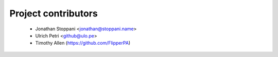 ====================
Project contributors
====================

 * Jonathan Stoppani <jonathan@stoppani.name>
 * Ulrich Petri <github@ulo.pe>
 * Timothy Allen (https://github.com/FlipperPA)
